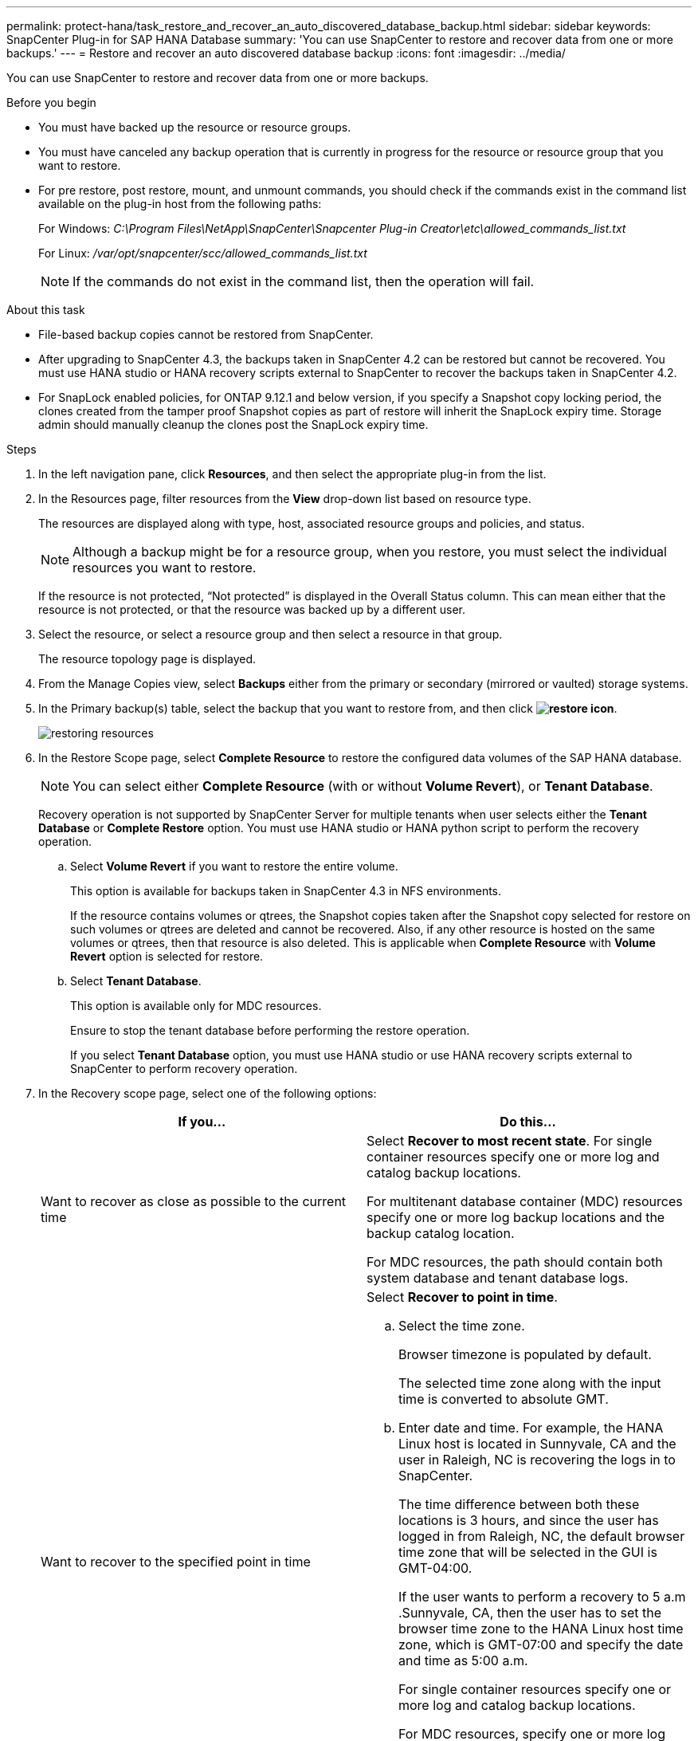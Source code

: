---
permalink: protect-hana/task_restore_and_recover_an_auto_discovered_database_backup.html
sidebar: sidebar
keywords: SnapCenter Plug-in for SAP HANA Database
summary: 'You can use SnapCenter to restore and recover data from one or more backups.'
---
= Restore and recover an auto discovered database backup
:icons: font
:imagesdir: ../media/

[.lead]
You can use SnapCenter to restore and recover data from one or more backups.

.Before you begin

* You must have backed up the resource or resource groups.
* You must have canceled any backup operation that is currently in progress for the resource or resource group that you want to restore.
* For pre restore, post restore, mount, and unmount commands, you should check if the commands exist in the command list available on the plug-in host from the following paths:
+
For Windows: _C:\Program Files\NetApp\SnapCenter\Snapcenter Plug-in Creator\etc\allowed_commands_list.txt_
+
For Linux: _/var/opt/snapcenter/scc/allowed_commands_list.txt_
+
NOTE: If the commands do not exist in the command list, then the operation will fail.

.About this task

* File-based backup copies cannot be restored from SnapCenter.
* After upgrading to SnapCenter 4.3, the backups taken in SnapCenter 4.2 can be restored but cannot be recovered. You must use HANA studio or HANA recovery scripts external to SnapCenter to recover the backups taken in SnapCenter 4.2.
* For SnapLock enabled policies, for ONTAP 9.12.1 and below version, if you specify a Snapshot copy locking period, the clones created from the tamper proof Snapshot copies as part of restore will inherit the SnapLock expiry time. Storage admin should manually cleanup the clones post the SnapLock expiry time.

.Steps

. In the left navigation pane, click *Resources*, and then select the appropriate plug-in from the list.
. In the Resources page, filter resources from the *View* drop-down list based on resource type.
+
The resources are displayed along with type, host, associated resource groups and policies, and status.
+
NOTE: Although a backup might be for a resource group, when you restore, you must select the individual resources you want to restore.
+
If the resource is not protected, "`Not protected`" is displayed in the Overall Status column. This can mean either that the resource is not protected, or that the resource was backed up by a different user.

. Select the resource, or select a resource group and then select a resource in that group.
+
The resource topology page is displayed.

. From the Manage Copies view, select *Backups* either from the primary or secondary (mirrored or vaulted) storage systems.
. In the Primary backup(s) table, select the backup that you want to restore from, and then click *image:../media/restore_icon.gif[restore icon]*.
+
image::../media/restoring_resource.gif[restoring resources]

. In the Restore Scope page, select *Complete Resource* to restore the configured data volumes of the SAP HANA database.
+
NOTE: You can select either *Complete Resource* (with or without *Volume Revert*), or *Tenant Database*.
+
Recovery operation is not supported by SnapCenter Server for multiple tenants when user selects either the *Tenant Database* or *Complete Restore* option. You must use HANA studio or HANA python script to perform the recovery operation.

 .. Select *Volume Revert* if you want to restore the entire volume.
+
This option is available for backups taken in SnapCenter 4.3 in NFS environments.
+
If the resource contains volumes or qtrees, the Snapshot copies taken after the Snapshot copy selected for restore on such volumes or qtrees are deleted and cannot be recovered. Also, if any other resource is hosted on the same volumes or qtrees, then that resource is also deleted. This is applicable when *Complete Resource* with *Volume Revert* option is selected for restore.

 .. Select *Tenant Database*.
+
This option is available only for MDC resources.
+
Ensure to stop the tenant database before performing the restore operation.
+
If you select *Tenant Database* option, you must use HANA studio or use HANA recovery scripts external to SnapCenter to perform recovery operation.

. In the Recovery scope page, select one of the following options:
+
|===
| If you...| Do this...

a|
Want to recover as close as possible to the current time
a|
Select *Recover to most recent state*.     For single container resources specify one or more log and catalog backup locations.

For multitenant database container (MDC) resources specify one or more log backup locations and the backup catalog location.

For MDC resources, the path should contain both system database and tenant database logs.
a|
Want to recover to the specified point in time
a|
Select *Recover to point in time*.

 .. Select the time zone.
+
Browser timezone is populated by default.
+
The selected time zone along with the input time is converted to absolute GMT.

 .. Enter date and time.
For example, the HANA Linux host is located in Sunnyvale, CA and the user in Raleigh, NC is recovering the logs in to SnapCenter.

+
The time difference between both these locations is 3 hours, and since the user has logged in from Raleigh, NC, the default browser time zone that will be selected in the GUI is GMT-04:00.
+
If the user wants to perform a recovery to 5 a.m .Sunnyvale, CA, then the user has to set the browser time zone to the HANA Linux host time zone, which is GMT-07:00 and specify the date and time as 5:00 a.m.
+
For single container resources specify one or more log and catalog backup locations.
+
For MDC resources, specify one or more log backup locations and the backup catalog location.
+
For MDC resources, the path should contain both system database and tenant database logs.
a|
Want to recover to a specific data backup
a|
Select *Recover to specified data backup*.
a|
Do not want to recover
a|
Select *No recovery*.    You must perform the recovery operation manually from the HANA studio.
|===
You can recover only those backups that are taken after upgrading to SnapCenter 4.3, provided both the host and the plug-in are upgraded to SnapCenter 4.3, and the backups selected for restore are taken after the resource is converted or discovered as auto discovered resource.

. In the Pre ops page, enter pre restore and unmount commands to run before performing a restore job.
+
Unmount commands are not available for auto discovered resources.

. In the Post ops page, enter mount and post restore commands to run after performing a restore job.
+
Mount commands are not available for auto discovered resources.
+
NOTE: For pre and post commands for quiesce, Snapshot copy, and unquiesce operations, you should check if the commands exist in the command list available on the plug-in host from the _/opt/snapcenter/snapenter/scc/allowed_commands.config_ path for Linux and _C:\Program Files\NetApp\SnapCenter\Snapcenter Plug-in Creator\etc\allowed_commands_list.txt_ for Windows.

. In the Notification page, from the *Email preference* drop-down list, select the scenarios in which you want to send the emails.
+
You must also specify the sender and receiver email addresses and the subject of the email. SMTP must also be configured on the *Settings* > *Global Settings* page.

. Review the summary, and then click *Finish*.
. Monitor the operation progress by clicking *Monitor* > *Jobs*.
